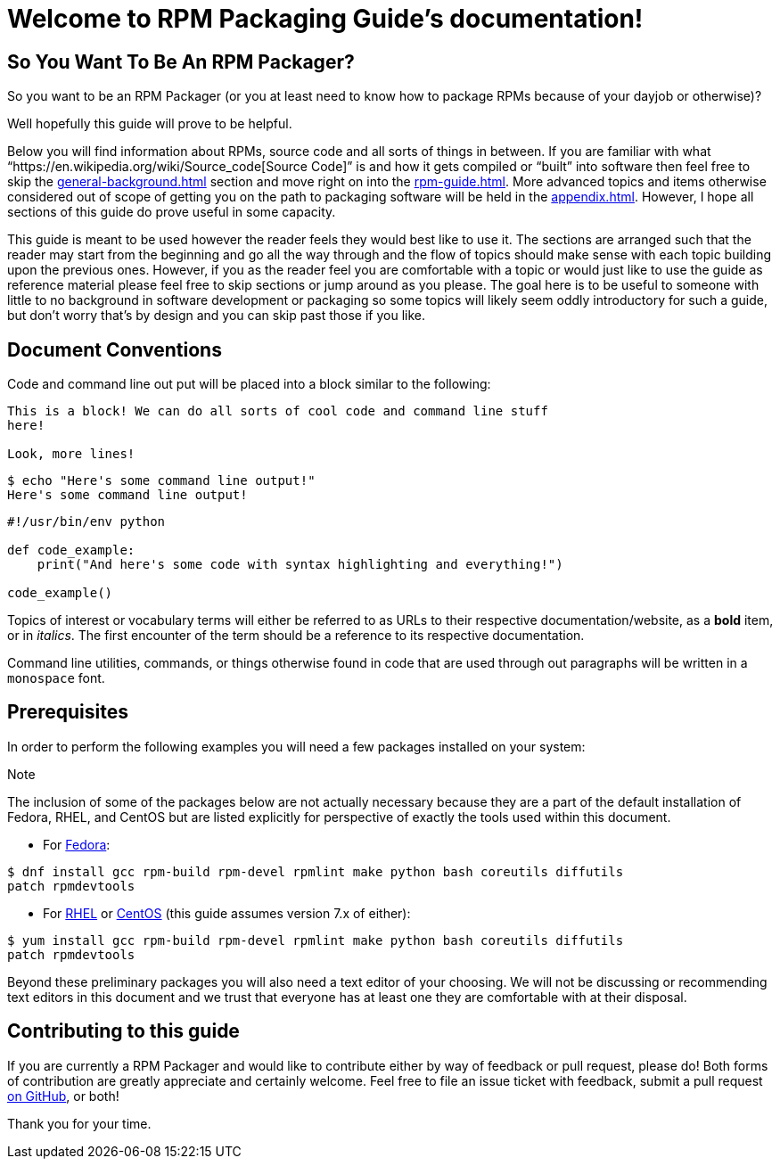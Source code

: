 [[welcome-to-rpm-packaging-guide-s-documentation]]
= Welcome to RPM Packaging Guide’s documentation!

[[so-you-want-to-be-an-rpm-packager]]
== So You Want To Be An RPM Packager?

So you want to be an RPM Packager (or you at least need to know how to package
RPMs because of your dayjob or otherwise)?

Well hopefully this guide will prove to be helpful.

Below you will find information about RPMs, source code and all sorts of things
in between. If you are familiar with what “https://en.wikipedia.org/wiki/Source_code[Source Code]” is and how it gets
compiled or “built” into software then feel free to skip the <<general-background.adoc#general-topics-and-background>>
section and move right on into the
<<rpm-guide.adoc#rpm-packaging-guide>>. More advanced topics and items otherwise
considered out of scope of getting you on the path to packaging software will be
held in the <<appendix.adoc#appendix>>. However, I hope all sections of this
guide do prove useful in some capacity.

This guide is meant to be used however the reader feels they would best like to
use it. The sections are arranged such that the reader may start from the
beginning and go all the way through and the flow of topics should make sense
with each topic building upon the previous ones. However, if you as the reader
feel you are comfortable with a topic or would just like to use the guide as
reference material please feel free to skip sections or jump around as you
please. The goal here is to be useful to someone with little to no background in
software development or packaging so some topics will likely seem oddly
introductory for such a guide, but don’t worry that’s by design and you can skip
past those if you like.

[[document-conventions]]
== Document Conventions

Code and command line out put will be placed into a block similar to the
following:

[source,java]
----
This is a block! We can do all sorts of cool code and command line stuff
here!

Look, more lines!

----

[source,java]
----
$ echo "Here's some command line output!"
Here's some command line output!

----

[source,java]
----
#!/usr/bin/env python

def code_example:
    print("And here's some code with syntax highlighting and everything!")

code_example()

----

Topics of interest or vocabulary terms will either be referred to as URLs to
their respective documentation/website, as a **bold** item, or in __italics__. The
first encounter of the term should be a reference to its respective
documentation.

Command line utilities, commands, or things otherwise found in code that are
used through out paragraphs will be written in a ``monospace`` font.

[[prerequisites]]
== Prerequisites

In order to perform the following examples you will need a few packages
installed on your system:

Note

The inclusion of some of the packages below are not actually necessary
because they are a part of the default installation of Fedora, RHEL, and
CentOS but are listed explicitly for perspective of exactly the tools used
within this document.

*   For https://getfedora.org/[Fedora]:

[source,java]
----
$ dnf install gcc rpm-build rpm-devel rpmlint make python bash coreutils diffutils
patch rpmdevtools

----

*   For https://www.redhat.com/en/technologies/linux-platforms[RHEL] or https://www.centos.org/[CentOS] (this guide assumes version 7.x of either):

[source,java]
----
$ yum install gcc rpm-build rpm-devel rpmlint make python bash coreutils diffutils
patch rpmdevtools

----

Beyond these preliminary packages you will also need a text editor of your
choosing. We will not be discussing or recommending text editors in this
document and we trust that everyone has at least one they are comfortable with
at their disposal.

[[contributing-to-this-guide]]
== Contributing to this guide

If you are currently a RPM Packager and would like to contribute either by way
of feedback or pull request, please do! Both forms of contribution are greatly
appreciate and certainly welcome. Feel free to file an issue ticket with
feedback, submit a pull request https://github.com/redhat-developer/rpm-packaging-guide[on GitHub], or both!

Thank you for your time.
